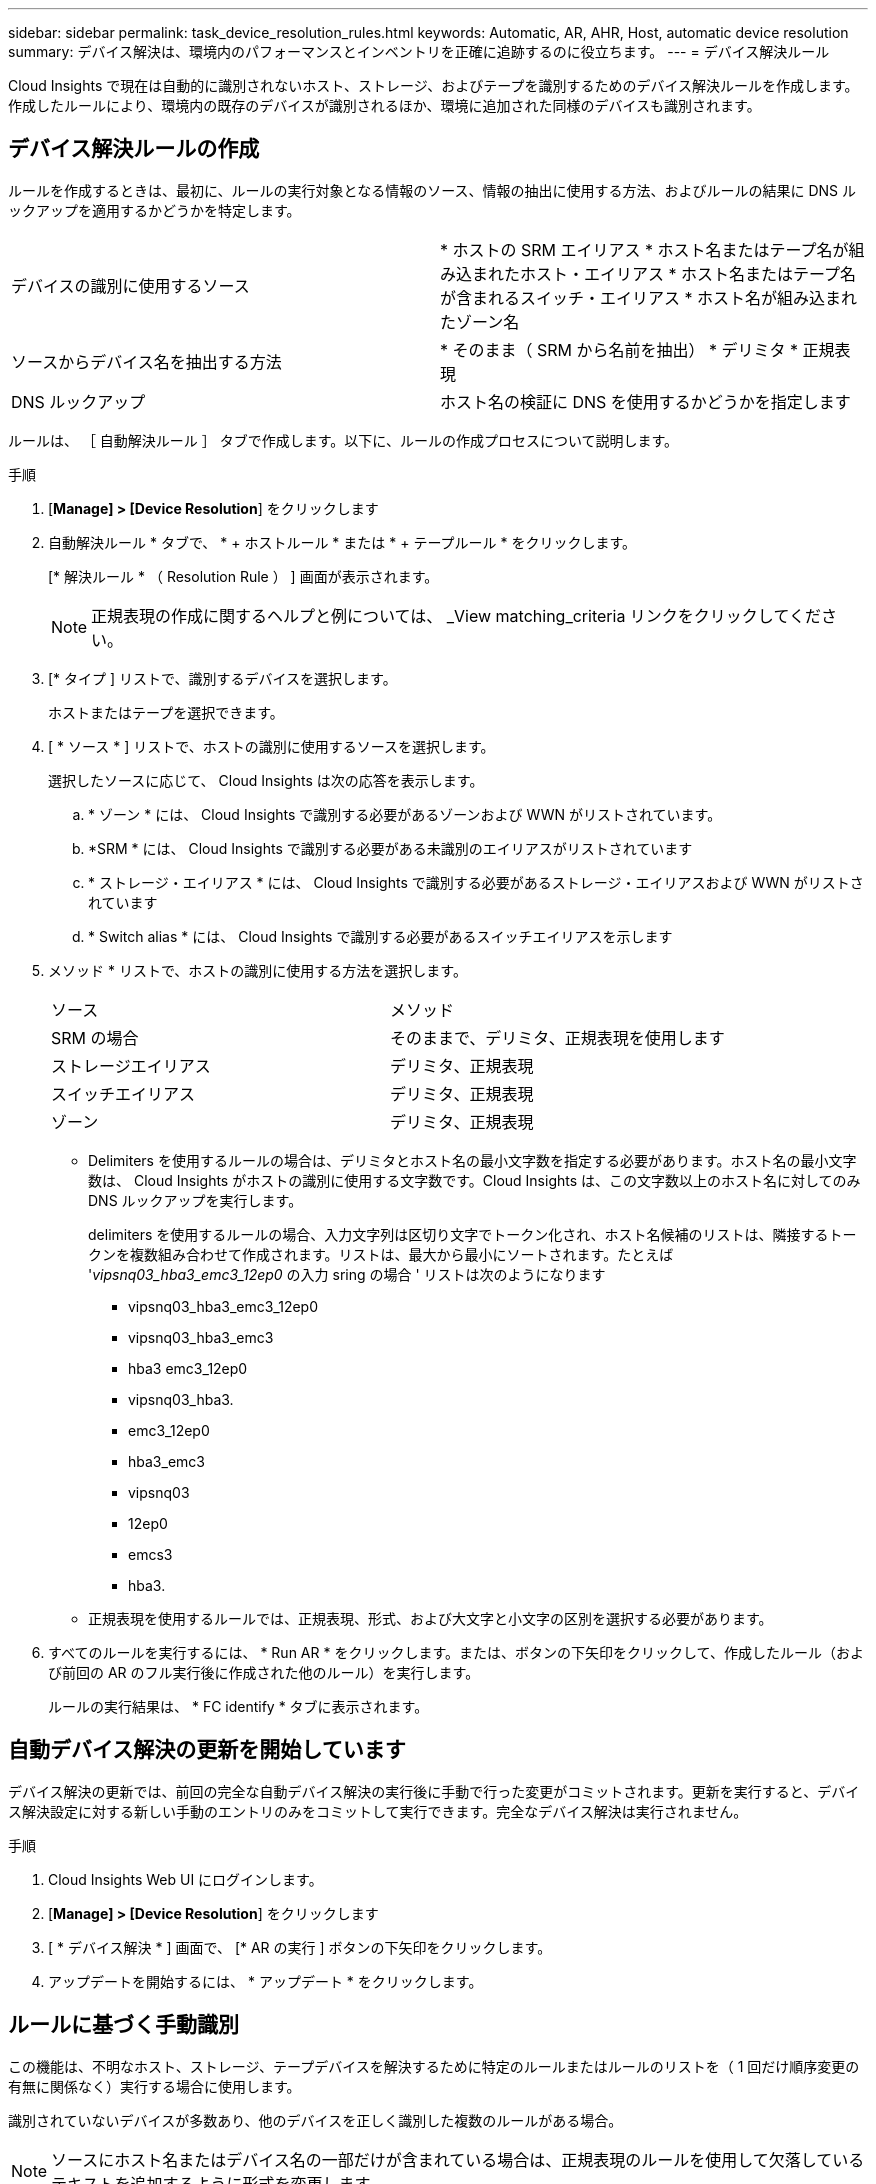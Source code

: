 ---
sidebar: sidebar 
permalink: task_device_resolution_rules.html 
keywords: Automatic, AR, AHR, Host, automatic device resolution 
summary: デバイス解決は、環境内のパフォーマンスとインベントリを正確に追跡するのに役立ちます。 
---
= デバイス解決ルール


[role="lead"]
Cloud Insights で現在は自動的に識別されないホスト、ストレージ、およびテープを識別するためのデバイス解決ルールを作成します。作成したルールにより、環境内の既存のデバイスが識別されるほか、環境に追加された同様のデバイスも識別されます。



== デバイス解決ルールの作成

ルールを作成するときは、最初に、ルールの実行対象となる情報のソース、情報の抽出に使用する方法、およびルールの結果に DNS ルックアップを適用するかどうかを特定します。

[cols="2*"]
|===


| デバイスの識別に使用するソース | * ホストの SRM エイリアス * ホスト名またはテープ名が組み込まれたホスト・エイリアス * ホスト名またはテープ名が含まれるスイッチ・エイリアス * ホスト名が組み込まれたゾーン名 


| ソースからデバイス名を抽出する方法 | * そのまま（ SRM から名前を抽出） * デリミタ * 正規表現 


| DNS ルックアップ | ホスト名の検証に DNS を使用するかどうかを指定します 
|===
ルールは、 ［ 自動解決ルール ］ タブで作成します。以下に、ルールの作成プロセスについて説明します。

.手順
. [*Manage] > [Device Resolution*] をクリックします
. 自動解決ルール * タブで、 * + ホストルール * または * + テープルール * をクリックします。
+
[* 解決ルール * （ Resolution Rule ） ] 画面が表示されます。

+

NOTE: 正規表現の作成に関するヘルプと例については、 _View matching_criteria リンクをクリックしてください。

. [* タイプ ] リストで、識別するデバイスを選択します。
+
ホストまたはテープを選択できます。

. [ * ソース * ] リストで、ホストの識別に使用するソースを選択します。
+
選択したソースに応じて、 Cloud Insights は次の応答を表示します。

+
.. * ゾーン * には、 Cloud Insights で識別する必要があるゾーンおよび WWN がリストされています。
.. *SRM * には、 Cloud Insights で識別する必要がある未識別のエイリアスがリストされています
.. * ストレージ・エイリアス * には、 Cloud Insights で識別する必要があるストレージ・エイリアスおよび WWN がリストされています
.. * Switch alias * には、 Cloud Insights で識別する必要があるスイッチエイリアスを示します


. メソッド * リストで、ホストの識別に使用する方法を選択します。
+
|===


| ソース | メソッド 


| SRM の場合 | そのままで、デリミタ、正規表現を使用します 


| ストレージエイリアス | デリミタ、正規表現 


| スイッチエイリアス | デリミタ、正規表現 


| ゾーン | デリミタ、正規表現 
|===
+
** Delimiters を使用するルールの場合は、デリミタとホスト名の最小文字数を指定する必要があります。ホスト名の最小文字数は、 Cloud Insights がホストの識別に使用する文字数です。Cloud Insights は、この文字数以上のホスト名に対してのみ DNS ルックアップを実行します。
+
delimiters を使用するルールの場合、入力文字列は区切り文字でトークン化され、ホスト名候補のリストは、隣接するトークンを複数組み合わせて作成されます。リストは、最大から最小にソートされます。たとえば '_vipsnq03_hba3_emc3_12ep0_ の入力 sring の場合 ' リストは次のようになります

+
*** vipsnq03_hba3_emc3_12ep0
*** vipsnq03_hba3_emc3
*** hba3 emc3_12ep0
*** vipsnq03_hba3.
*** emc3_12ep0
*** hba3_emc3
*** vipsnq03
*** 12ep0
*** emcs3
*** hba3.


** 正規表現を使用するルールでは、正規表現、形式、および大文字と小文字の区別を選択する必要があります。


. すべてのルールを実行するには、 * Run AR * をクリックします。または、ボタンの下矢印をクリックして、作成したルール（および前回の AR のフル実行後に作成された他のルール）を実行します。
+
ルールの実行結果は、 * FC identify * タブに表示されます。





== 自動デバイス解決の更新を開始しています

デバイス解決の更新では、前回の完全な自動デバイス解決の実行後に手動で行った変更がコミットされます。更新を実行すると、デバイス解決設定に対する新しい手動のエントリのみをコミットして実行できます。完全なデバイス解決は実行されません。

.手順
. Cloud Insights Web UI にログインします。
. [*Manage] > [Device Resolution*] をクリックします
. [ * デバイス解決 * ] 画面で、 [* AR の実行 ] ボタンの下矢印をクリックします。
. アップデートを開始するには、 * アップデート * をクリックします。




== ルールに基づく手動識別

この機能は、不明なホスト、ストレージ、テープデバイスを解決するために特定のルールまたはルールのリストを（ 1 回だけ順序変更の有無に関係なく）実行する場合に使用します。

識別されていないデバイスが多数あり、他のデバイスを正しく識別した複数のルールがある場合。


NOTE: ソースにホスト名またはデバイス名の一部だけが含まれている場合は、正規表現のルールを使用して欠落しているテキストを追加するように形式を変更します。

.手順
. Cloud Insights Web UI にログインします。
. [*Manage] > [Device Resolution*] をクリックします
. Fibre Channel identify * タブをクリックします。
+
識別されたデバイスと識別されていないデバイスが表示されます。

. 識別されていない複数のデバイスを選択
. [ * Bulk Actions * ] をクリックし、 [ * ホスト解決の設定 * ] または [ * テープ解決の設定 * ] を選択します。
+
識別画面が表示され、デバイスを正しく識別したすべてのルールのリストが表示されます。

. ルールの順序を、ニーズに合った順序に変更します。
+
ルールの順序は識別画面で変更されますが、グローバルには変更されません。

. ニーズに合った方法を選択します。


Cloud Insights は、上から順に表示された方法に従ってホスト解決プロセスを実行します。

適用されるルールが検出されると、ルールの名前がルールの列に表示され、手動で識別されます。

関連：link:task_device_resolution_fibre_channel.html["ファイバチャネルのデバイス解決"]


